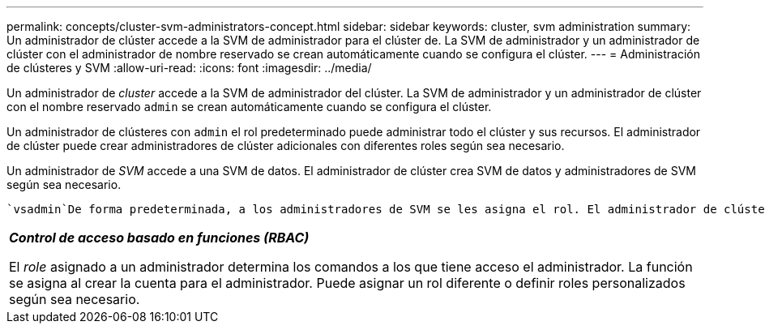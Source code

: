 ---
permalink: concepts/cluster-svm-administrators-concept.html 
sidebar: sidebar 
keywords: cluster, svm administration 
summary: Un administrador de clúster accede a la SVM de administrador para el clúster de. La SVM de administrador y un administrador de clúster con el administrador de nombre reservado se crean automáticamente cuando se configura el clúster. 
---
= Administración de clústeres y SVM
:allow-uri-read: 
:icons: font
:imagesdir: ../media/


[role="lead"]
Un administrador de _cluster_ accede a la SVM de administrador del clúster. La SVM de administrador y un administrador de clúster con el nombre reservado `admin` se crean automáticamente cuando se configura el clúster.

Un administrador de clústeres con `admin` el rol predeterminado puede administrar todo el clúster y sus recursos. El administrador de clúster puede crear administradores de clúster adicionales con diferentes roles según sea necesario.

Un administrador de _SVM_ accede a una SVM de datos. El administrador de clúster crea SVM de datos y administradores de SVM según sea necesario.

 `vsadmin`De forma predeterminada, a los administradores de SVM se les asigna el rol. El administrador de clúster puede asignar diferentes roles a los administradores de SVM según sea necesario.

|===


 a| 
*_Control de acceso basado en funciones (RBAC)_*

El _role_ asignado a un administrador determina los comandos a los que tiene acceso el administrador. La función se asigna al crear la cuenta para el administrador. Puede asignar un rol diferente o definir roles personalizados según sea necesario.

|===